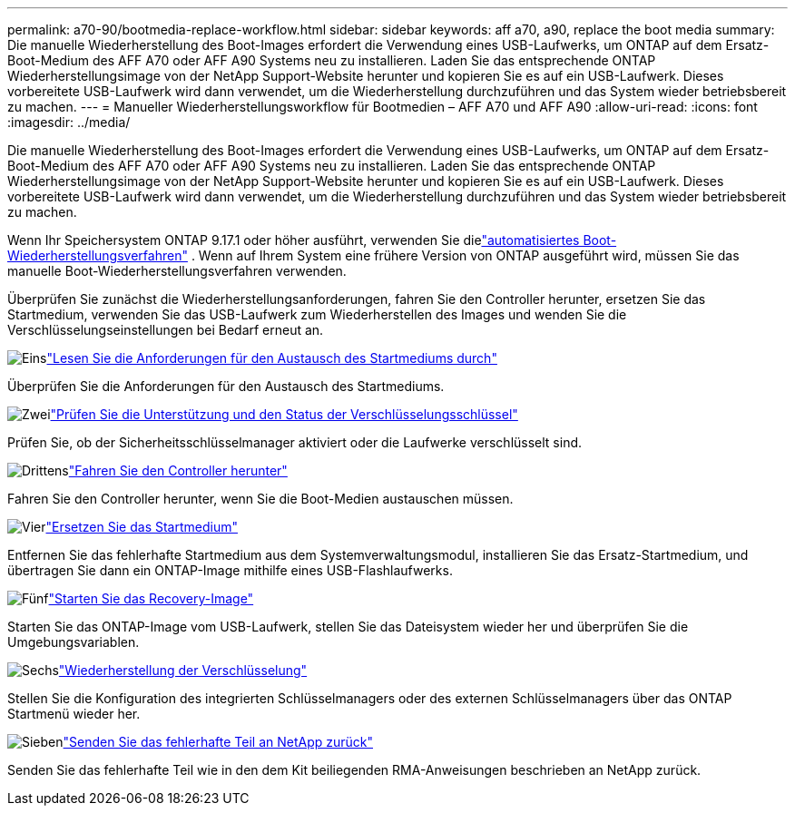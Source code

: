 ---
permalink: a70-90/bootmedia-replace-workflow.html 
sidebar: sidebar 
keywords: aff a70, a90, replace the boot media 
summary: Die manuelle Wiederherstellung des Boot-Images erfordert die Verwendung eines USB-Laufwerks, um ONTAP auf dem Ersatz-Boot-Medium des AFF A70 oder AFF A90 Systems neu zu installieren. Laden Sie das entsprechende ONTAP Wiederherstellungsimage von der NetApp Support-Website herunter und kopieren Sie es auf ein USB-Laufwerk. Dieses vorbereitete USB-Laufwerk wird dann verwendet, um die Wiederherstellung durchzuführen und das System wieder betriebsbereit zu machen. 
---
= Manueller Wiederherstellungsworkflow für Bootmedien – AFF A70 und AFF A90
:allow-uri-read: 
:icons: font
:imagesdir: ../media/


[role="lead"]
Die manuelle Wiederherstellung des Boot-Images erfordert die Verwendung eines USB-Laufwerks, um ONTAP auf dem Ersatz-Boot-Medium des AFF A70 oder AFF A90 Systems neu zu installieren. Laden Sie das entsprechende ONTAP Wiederherstellungsimage von der NetApp Support-Website herunter und kopieren Sie es auf ein USB-Laufwerk. Dieses vorbereitete USB-Laufwerk wird dann verwendet, um die Wiederherstellung durchzuführen und das System wieder betriebsbereit zu machen.

Wenn Ihr Speichersystem ONTAP 9.17.1 oder höher ausführt, verwenden Sie dielink:bootmedia-replace-workflow-bmr.html["automatisiertes Boot-Wiederherstellungsverfahren"] .  Wenn auf Ihrem System eine frühere Version von ONTAP ausgeführt wird, müssen Sie das manuelle Boot-Wiederherstellungsverfahren verwenden.

Überprüfen Sie zunächst die Wiederherstellungsanforderungen, fahren Sie den Controller herunter, ersetzen Sie das Startmedium, verwenden Sie das USB-Laufwerk zum Wiederherstellen des Images und wenden Sie die Verschlüsselungseinstellungen bei Bedarf erneut an.

.image:https://raw.githubusercontent.com/NetAppDocs/common/main/media/number-1.png["Eins"]link:bootmedia-replace-requirements.html["Lesen Sie die Anforderungen für den Austausch des Startmediums durch"]
[role="quick-margin-para"]
Überprüfen Sie die Anforderungen für den Austausch des Startmediums.

.image:https://raw.githubusercontent.com/NetAppDocs/common/main/media/number-2.png["Zwei"]link:bootmedia-encryption-preshutdown-checks.html["Prüfen Sie die Unterstützung und den Status der Verschlüsselungsschlüssel"]
[role="quick-margin-para"]
Prüfen Sie, ob der Sicherheitsschlüsselmanager aktiviert oder die Laufwerke verschlüsselt sind.

.image:https://raw.githubusercontent.com/NetAppDocs/common/main/media/number-3.png["Drittens"]link:bootmedia-shutdown.html["Fahren Sie den Controller herunter"]
[role="quick-margin-para"]
Fahren Sie den Controller herunter, wenn Sie die Boot-Medien austauschen müssen.

.image:https://raw.githubusercontent.com/NetAppDocs/common/main/media/number-4.png["Vier"]link:bootmedia-replace.html["Ersetzen Sie das Startmedium"]
[role="quick-margin-para"]
Entfernen Sie das fehlerhafte Startmedium aus dem Systemverwaltungsmodul, installieren Sie das Ersatz-Startmedium, und übertragen Sie dann ein ONTAP-Image mithilfe eines USB-Flashlaufwerks.

.image:https://raw.githubusercontent.com/NetAppDocs/common/main/media/number-5.png["Fünf"]link:bootmedia-recovery-image-boot.html["Starten Sie das Recovery-Image"]
[role="quick-margin-para"]
Starten Sie das ONTAP-Image vom USB-Laufwerk, stellen Sie das Dateisystem wieder her und überprüfen Sie die Umgebungsvariablen.

.image:https://raw.githubusercontent.com/NetAppDocs/common/main/media/number-6.png["Sechs"]link:bootmedia-encryption-restore.html["Wiederherstellung der Verschlüsselung"]
[role="quick-margin-para"]
Stellen Sie die Konfiguration des integrierten Schlüsselmanagers oder des externen Schlüsselmanagers über das ONTAP Startmenü wieder her.

.image:https://raw.githubusercontent.com/NetAppDocs/common/main/media/number-7.png["Sieben"]link:bootmedia-complete-rma.html["Senden Sie das fehlerhafte Teil an NetApp zurück"]
[role="quick-margin-para"]
Senden Sie das fehlerhafte Teil wie in den dem Kit beiliegenden RMA-Anweisungen beschrieben an NetApp zurück.
